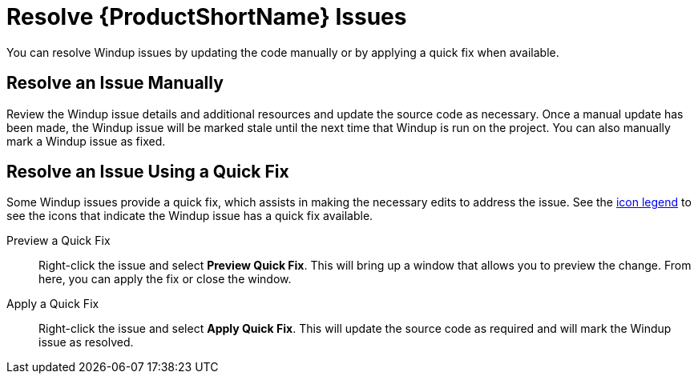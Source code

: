 [[resolve_issues]]
= Resolve {ProductShortName} Issues

You can resolve Windup issues by updating the code manually or by applying a quick fix when available.

== Resolve an Issue Manually

Review the Windup issue details and additional resources and update the source code as necessary. Once a manual update has been made, the Windup issue will be marked stale until the next time that Windup is run on the project. You can also manually mark a Windup issue as fixed.

== Resolve an Issue Using a Quick Fix

Some Windup issues provide a quick fix, which assists in making the necessary edits to address the issue. See the xref:plugin_windup_issue_icons[icon legend] to see the icons that indicate the Windup issue has a quick fix available.

Preview a Quick Fix::

Right-click the issue and select *Preview Quick Fix*. This will bring up a window that allows you to preview the change. From here, you can apply the fix or close the window.

Apply a Quick Fix::

Right-click the issue and select *Apply Quick Fix*. This will update the source code as required and will mark the Windup issue as resolved.
